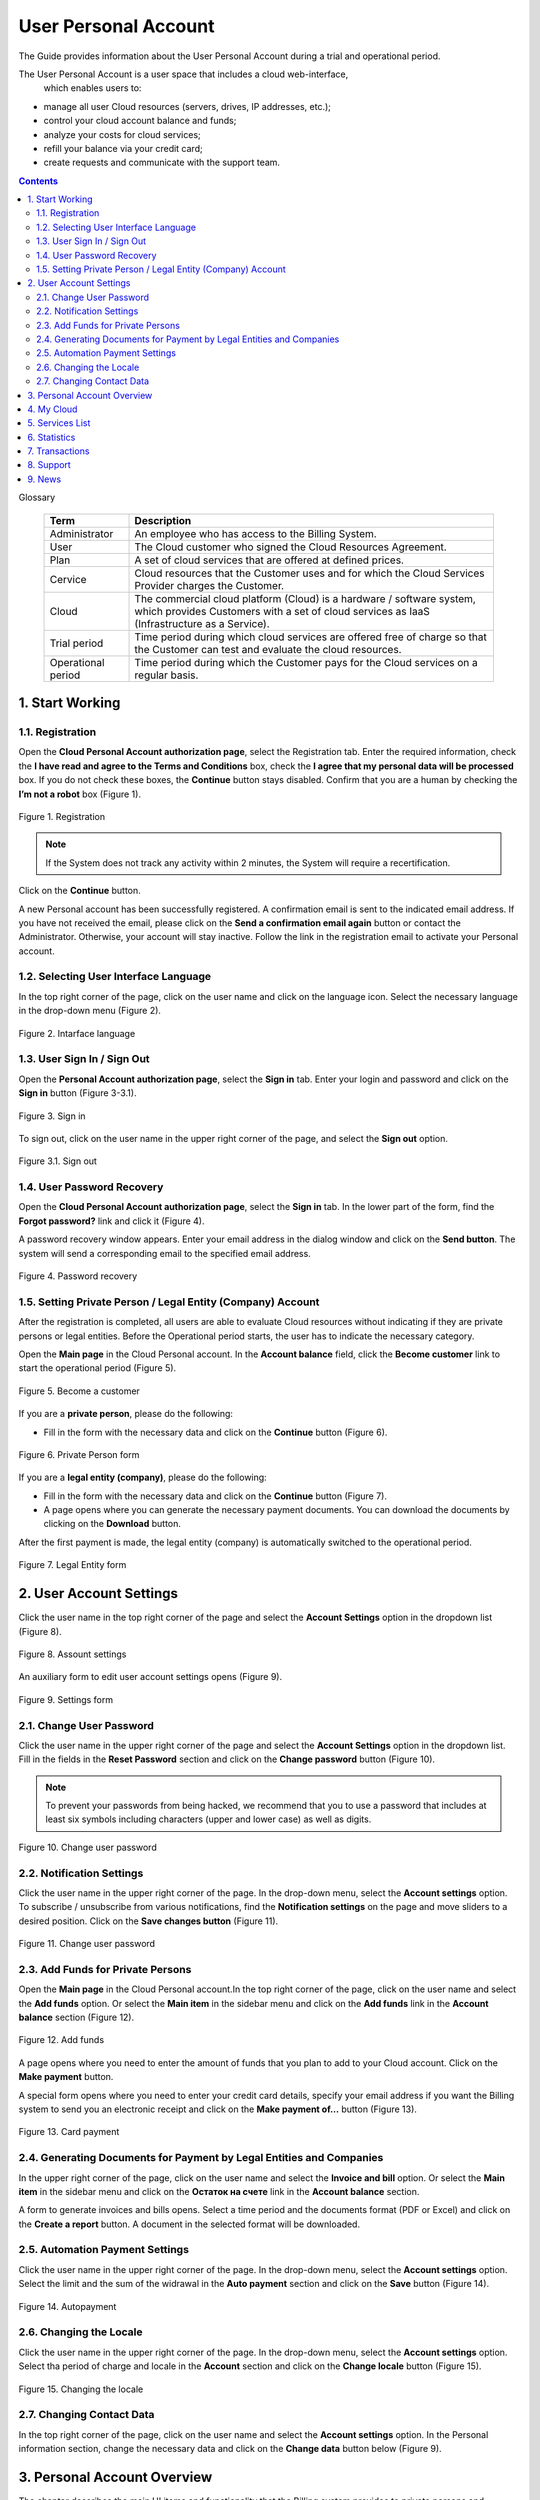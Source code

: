 =====================
User Personal Account
=====================

The Guide provides information about the User Personal Account during a trial
and operational period.

The User Personal Account is a user space that includes a cloud web-interface,
 which enables users to:

* manage all user Cloud resources (servers, drives, IP addresses, etc.);
* control your cloud account balance and funds;
* analyze your costs for cloud services;
* refill your balance via your credit card;
* create requests and communicate with the support team.

.. contents:: Contents
   :depth: 3

Glossary

 .. table::

    ===================  ===================================================
    Term                 Description
    ===================  ===================================================
    Administrator         An employee who has access to the Billing System.
    User                  The Cloud customer who signed the
                          Cloud Resources Agreement.

    Plan                  A set of cloud services that are offered at
                          defined prices.

    Cervice               Cloud resources that the Customer uses and for which
                          the Cloud Services Provider charges the Customer.

    Cloud                 The commercial cloud platform (Cloud) is a hardware /
                          software system, which provides Customers with a set of cloud services as IaaS (Infrastructure as a Service).

    Trial period          Time period during which cloud services are offered free of charge so that the Customer can test and evaluate the cloud resources.

    Operational period    Time period during which the Customer pays for the Cloud services on a regular basis.
    ===================  ===================================================

1. Start Working
---------------------
1.1.	Registration
+++++++++++++++++++++
Open the **Cloud Personal Account authorization page**, select
the Registration tab. Enter the required information, check the **I have read
and agree to the Terms and Conditions** box, check the **I agree that my
personal data will be processed** box. If you do not check these boxes,
the **Continue** button stays disabled. Confirm that you are a human by
checking the **I’m not a robot** box (Figure 1).

.. figure:: images/registration.png
   :align: center
   :width: 500 px
   :height: 700 px

   Figure 1. Registration

.. note::

      If the System does not track any activity within 2 minutes,
      the System will require a recertification.

Click on the **Continue** button.

A new Personal account has been successfully registered. A confirmation email
is sent to the indicated email address. If you have not received the email,
please click on the **Send a confirmation email again** button or contact
the Administrator. Otherwise, your account will stay inactive. Follow
the link in the registration email to activate your Personal account.

1.2. Selecting User Interface Language
++++++++++++++++++++++++++++++++++++++++++
In the top right corner of the page, click on the user name and click on
the language icon. Select the necessary language in the drop-down menu
(Figure 2).

.. figure:: images/language.png
   :align: center
   :width: 500 px
   :height: 300 px

   Figure 2. Intarface language

1.3. User Sign In / Sign Out
++++++++++++++++++++++++++++++++++++++++++

Open the **Personal Account authorization page**, select the **Sign in** tab.
Enter your login and password and click on the **Sign in** button (Figure 3-3.1).

.. figure:: images/sign.png
   :align: center
   :width: 500 px
   :height: 350 px

   Figure 3. Sign in

To sign out, click on the user name in the upper right corner of the page,
and select the **Sign out** option.

.. figure:: images/settings.png
   :align: center
   :width: 500 px
   :height: 350 px

   Figure 3.1. Sign out

1.4. User Password Recovery
++++++++++++++++++++++++++++++++++++++++++

Open the **Cloud Personal Account authorization page**, select the **Sign in**
tab. In the lower part of the form, find the **Forgot password?** link and
click it (Figure 4).

A password recovery window appears. Enter your email address in the dialog
window and click on the **Send button**. The system will send a corresponding
email to the specified email address.

.. figure:: images/passrecovery.png
   :align: center
   :width: 500 px
   :height: 350 px

   Figure 4. Password recovery

1.5.	Setting Private Person / Legal Entity (Company) Account
+++++++++++++++++++++++++++++++++++++++++++++++++++++++++++++++

After the registration is completed, all users are able to evaluate Cloud
resources without indicating if they are private persons or legal entities.
Before the Operational period starts, the user has to indicate the necessary
category.

Open the **Main page** in the Cloud Personal account. In the **Account
balance** field, click the **Become customer** link to start
the operational period (Figure 5).

.. figure:: images/main.png
   :align: center
   :width: 800 px
   :height: 350 px

   Figure 5. Become a customer

If you are a **private person**, please do the following:

* Fill in the form with the necessary data and click on the **Continue**
  button (Figure 6).

.. figure:: images/privateperson.png
   :align: center
   :width: 800 px
   :height: 400 px

   Figure 6. Private Person form

If you are a **legal entity (company)**, please do the following:

* Fill in the form with the necessary data and click on the **Continue**
  button (Figure 7).
* A page opens where you can generate the necessary payment documents.
  You can download the documents by clicking on the **Download** button.

After the first payment is made, the legal entity (company) is automatically
switched to the operational period.

.. figure:: images/entity.png
   :align: center
   :width: 800 px
   :height: 400 px

   Figure 7. Legal Entity form

2. User Account Settings
------------------------

Click the user name in the top right corner of the page and select
the **Account Settings** option in the dropdown list (Figure 8).

.. figure:: images/settings.png
   :align: center
   :width: 500 px
   :height: 350 px

   Figure 8. Assount settings

An auxiliary form to edit user account settings opens (Figure 9).

.. figure:: images/settingsform.png
   :align: center
   :width: 280 px
   :height: 1200 px

   Figure 9. Settings form

2.1. Change User Password
++++++++++++++++++++++++++++++++++++++++++

Click the user name in the upper right corner of the page and select the
**Account Settings** option in the dropdown list. Fill in the fields in
the **Reset Password** section and click on the **Change password** button
(Figure 10).

.. note::
         To prevent your passwords from being hacked, we recommend that you to use a password that includes at least six symbols including  characters (upper and lower case) as well as digits.

.. figure:: images/changepass.png
   :align: center
   :width: 600 px
   :height: 200 px

   Figure 10. Change user password

2.2. Notification Settings
++++++++++++++++++++++++++++++++++++++++++
Click the user name in the upper right corner of the page. In the drop-down
menu, select the **Account settings** option. To subscribe / unsubscribe from
various notifications, find the **Notification settings** on the page and move
sliders to a desired position. Click on the **Save changes button**
(Figure 11).

.. figure:: images/notificationsettings.png
   :align: center
   :width: 560 px
   :height: 400 px

   Figure 11. Change user password

2.3. Add Funds for Private Persons
+++++++++++++++++++++++++++++++++++++++++++++++++++++++++++++++
Open the **Main page** in the Cloud Personal account.In the top right corner
of the page, click on the user name and select the **Add funds** option.
Or select the **Main item** in the sidebar menu and click on the **Add funds**
link in the **Account balance** section (Figure 12).

.. figure:: images/replenishment.png
   :align: center
   :width: 800 px
   :height: 360 px

   Figure 12. Add funds

A page opens where you need to enter the amount of funds that you plan to add
to your Cloud account. Click on the **Make payment** button.

A special form opens where you need to enter your credit card details, specify
your email address if you want the Billing system to send you an electronic
receipt and click on the **Make payment of…** button (Figure 13).

.. figure:: images/addfunds.png
   :align: center
   :width: 800 px
   :height: 400 px

   Figure 13. Card payment

2.4. Generating Documents for Payment by Legal Entities and Companies
+++++++++++++++++++++++++++++++++++++++++++++++++++++++++++++++++++++++++++
In the upper right corner of the page, click on the user name and select
the **Invoice and bill** option. Or select the **Main item** in the sidebar
menu and click on the **Остаток на счете** link in the **Account balance**
section.

A form to generate invoices and bills opens. Select a time period and
the documents format (PDF or Excel) and click on the **Create a report**
button. A document in the selected format will be downloaded.

2.5. Automation Payment Settings
++++++++++++++++++++++++++++++++++++++++++
Click the user name in the upper right corner of the page. In the drop-down
menu, select the **Account settings** option. Select the limit and the sum
of the widrawal in the **Auto payment** section and click on the **Save**
button (Figure 14).

.. figure:: images/autopayment.png
   :align: center
   :width: 800 px
   :height: 350 px

   Figure 14. Autopayment

2.6. Changing the Locale
+++++++++++++++++++++++++++
Click the user name in the upper right corner of the page. In the drop-down
menu, select the **Account settings** option. Select tha period of charge and
locale in the **Account** section and click on the **Change locale**
button (Figure 15).

.. figure:: images/locale.png
   :align: center
   :width: 800 px
   :height: 300 px

   Figure 15. Changing the locale

2.7. Changing Contact Data
++++++++++++++++++++++++++++++++++++++++++
In the top right corner of the page, click on the user name and select
the **Account settings** option. In the Personal information section, change
the necessary data and click on the **Change data** button below (Figure 9).

3. Personal Account Overview
----------------------------
The chapter describes the main UI items and functionality that the Billing
system provides to private persons and companies (Figure 16).

The **Main page** contains the following UI elements:

1. **Sidebar**:

* Main;
* My Cloud;
* Services;
* Statistics;
* Transactions;
* Support;
* News.

2. **Info unit** that displays additional functionality depending on
the selected menu item;
3. An **auxiliary form** that displays additional content that depends on the
selected menu item.

.. figure:: images/main.png
   :align: center
   :width: 800 px
   :height: 340 px

   Figure 16. Main page

4. My Cloud
----------------------------
In the side bar, select the **My Cloud** / **Skyline**  menu. A page that displays
the OpenStack Horizon/Skyline web dashboard opens. For detailed user guide on
working with the OpenStack Horizon web dashboard, please see **OpenStack
Horizon User Guide** \ **Skyline User Guide** (Figure 17-18).

.. note::

      To activate your Skyline\OpenStack Horizon account, you need to follow the link in the additional message when you registered your Cloud Personal Account.

.. figure:: images/openstack.png
   :align: center
   :width: 800 px
   :height: 300 px

   Figure 17. Openstack console

.. figure:: images/skyline.png
   :align: center
   :width: 800 px
   :height: 300 px

   Figure 18. Skyline console

5. Services List
----------------------------
In the sidebar, select the **Services menu**. A page opens that displays
the Services included in your current plan table (Figure 19).

To change a list of services, please contact the Administrator of
the Billing system.

.. figure:: images/services.png
   :align: center
   :width: 800 px
   :height: 400 px

   Figure 19. Services

6. Statistics
----------------------------
In the sidebar menu, select the **Statistics** item. The table displays all
Cloud resources that were used. To view resources statistics for a certain
time period, click a corresponding link (**Week, 2 weeks, Month, Year**)
in the right part of the page (Figure 20).

.. figure:: images/statistics.png
   :align: center
   :width: 800 px
   :height: 300 px

   Figure 20. Statistics

To customize the time period, click on the calendar icon in left part of
the page. In the displayed calendar windows, select the necessary time period.
The table will automatically update and show transactions history.

You can generate a statistics report in various formats. To request a report,
click on the drop-down list and select the necessary format option
(Excel, PDF, TSV), then click on the **Request report** button (Figure 21).

.. figure:: images/services2.png
   :align: center
   :width: 800 px
   :height: 300 px

   Figure 21. Report

7. Transactions
----------------------------
In the sidebar menu, select the **Transactions** item. A page opens that
displays a list of the latest transactions. To view transactions history for
a certain time period, select a corresponding link (**Week, 2 weeks, Month,
Year**) in the right part of the page (Figure 22).


.. figure:: images/transactions.png
   :align: center
   :width: 800 px
   :height: 200 px

   Figure 22. Transactions

To customize the time period, click on the calendar icon in left part
of the page. In the displayed calendar windows, select the necessary time
period. The table will automatically update and show transactions history
(Figure 23).

.. figure:: images/statistics2.png
   :align: center
   :width: 800 px
   :height: 450 px

   Figure 23. Transactions history

8. Support
----------------------------
In the side bar, select the **Support** option. A tech support form opens
that contains the following fields:

* **Subject** dropdown list - select the question category;
* **Send copy** - enter additional email addresses;
* **Your email** – displays your current email address that you use to log
  into your Personal account;
* **Message** - enter additional information if necessary.

Click on the **Send message** button to send a request to the technical
support team (Figure 24).

.. figure:: images/support.png
   :align: center
   :width: 800 px
   :height: 200 px

   Figure 24. Support form

9. News
----------------------------
In the sidebar, select the **News** menu. The page lists all the company news.
To view a full text of the news, click the link **Read more…** at the end
of the article (Figure 25).

.. figure:: images/news.png
   :align: center
   :width: 800 px
   :height: 400 px

   Figure 25. News

